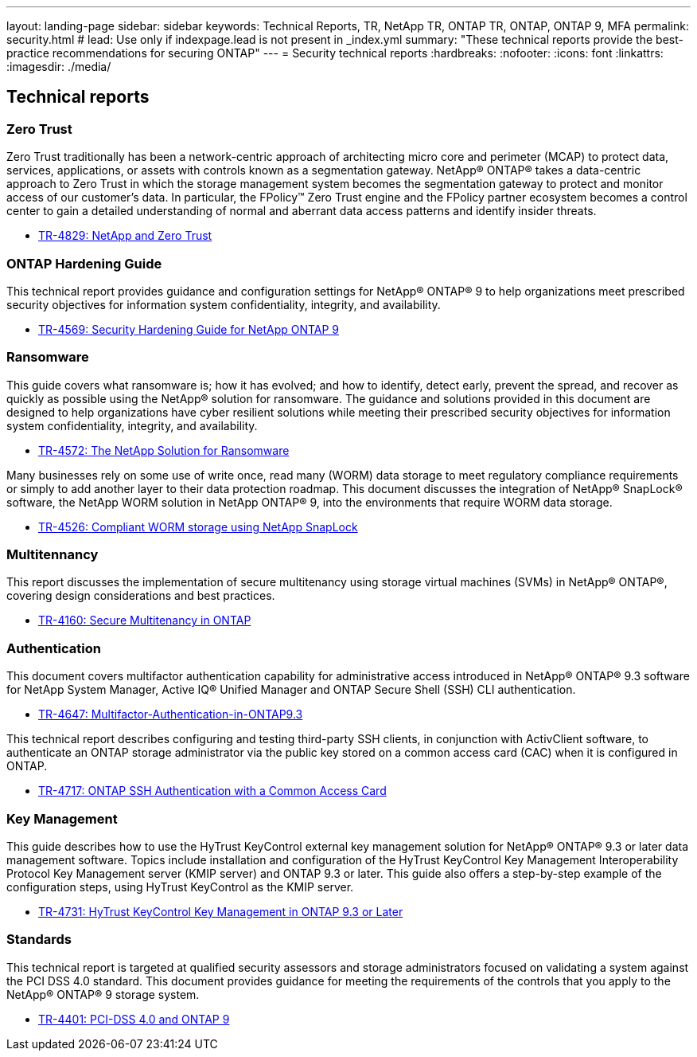 ---
layout: landing-page
sidebar: sidebar
keywords: Technical Reports, TR, NetApp TR, ONTAP TR, ONTAP, ONTAP 9, MFA
permalink: security.html
# lead: Use only if indexpage.lead is not present in _index.yml
summary: "These technical reports provide the best-practice recommendations for securing ONTAP"
---
= Security technical reports
:hardbreaks:
:nofooter:
:icons: font
:linkattrs:
:imagesdir: ./media/

== Technical reports
=== Zero Trust
Zero Trust traditionally has been a network-centric approach of architecting micro core and perimeter (MCAP) to protect data, services, applications, or assets with controls known as a segmentation gateway. NetApp® ONTAP® takes a data-centric approach to Zero Trust in which the storage management system becomes the segmentation gateway to protect and monitor access of our customer’s data. In particular, the FPolicy™ Zero Trust engine and the FPolicy partner ecosystem becomes a control center to gain a detailed understanding of normal and aberrant data access patterns and identify insider threats.

    - link:https://www.netapp.com/pdf.html?item=/media/19756-tr-4829.pdf[TR-4829: NetApp and Zero Trust]

=== ONTAP Hardening Guide
This technical report provides guidance and configuration settings for NetApp® ONTAP® 9 to help organizations meet prescribed security objectives for information system confidentiality, integrity, and availability.

    - link:https://www.netapp.com/pdf.html?item=/media/10674-tr4569.pdf[TR-4569: Security Hardening Guide for NetApp ONTAP 9]

=== Ransomware
This guide covers what ransomware is; how it has evolved; and how to identify, detect early, prevent the spread, and recover as quickly as possible using the NetApp® solution for ransomware. The guidance and solutions provided in this document are designed to help organizations have cyber resilient solutions while meeting their prescribed security objectives for information system confidentiality, integrity, and availability.

    - link:https://www.netapp.com/pdf.html?item=/media/7334-tr4572.pdf[TR-4572: The NetApp Solution for Ransomware]

Many businesses rely on some use of write once, read many (WORM) data storage to meet regulatory compliance requirements or simply to add another layer to their data protection roadmap. This document discusses the integration of NetApp® SnapLock® software, the NetApp WORM solution in NetApp ONTAP® 9, into the environments that require WORM data storage.

    - link:https://www.netapp.com/pdf.html?item=/media/6158-tr4526.pdf[TR-4526: Compliant WORM storage using NetApp SnapLock]

=== Multitennancy
This report discusses the implementation of secure multitenancy using storage virtual machines (SVMs) in NetApp® ONTAP®, covering design considerations and best practices.

    - link:https://www.netapp.com/pdf.html?item=/media/16886-tr-4160.pdf[TR-4160: Secure Multitenancy in ONTAP]

=== Authentication
This document covers multifactor authentication capability for administrative access introduced in NetApp® ONTAP® 9.3 software for NetApp System Manager, Active IQ® Unified Manager and ONTAP Secure Shell (SSH) CLI authentication.

    - link:https://www.netapp.com/pdf.html?item=/media/17055-tr4647.pdf[TR-4647: Multifactor-Authentication-in-ONTAP9.3]

This technical report describes configuring and testing third-party SSH clients, in conjunction with ActivClient software, to authenticate an ONTAP storage administrator via the public key stored on a common access card (CAC) when it is configured in ONTAP.

    - link:https://www.netapp.com/pdf.html?item=/media/17036-tr4717.pdf[TR-4717: ONTAP SSH Authentication with a Common Access Card]

=== Key Management
This guide describes how to use the HyTrust KeyControl external key management solution for NetApp® ONTAP® 9.3 or later data management software. Topics include installation and configuration of the HyTrust KeyControl Key Management Interoperability Protocol Key Management server (KMIP server) and ONTAP 9.3 or later. This guide also offers a step-by-step example of the configuration steps, using
HyTrust KeyControl as the KMIP server.

    - link:https://www.netapp.com/pdf.html?item=/media/17044-tr4731.pdf[TR-4731: HyTrust KeyControl Key Management in ONTAP 9.3 or Later]

=== Standards
This technical report is targeted at qualified security assessors and storage administrators focused on validating a system against the PCI DSS 4.0 standard. This document provides guidance for meeting the requirements of the controls that you apply to the NetApp® ONTAP® 9 storage system. 

    - link:https://www.netapp.com/pdf.html?item=/media/17180-tr4401pdf.pdf[TR-4401: PCI-DSS 4.0 and ONTAP 9]